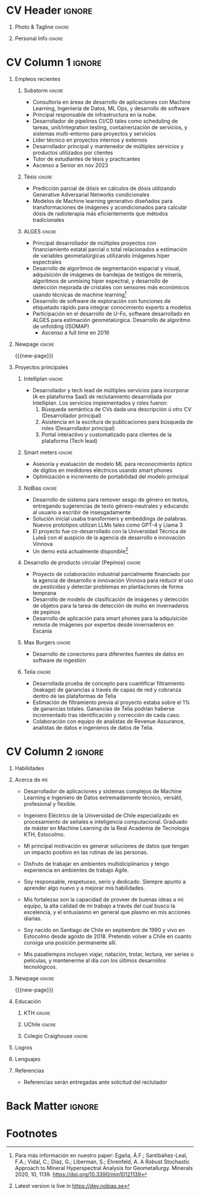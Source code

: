 * Config/Preamble :noexport:
** LaTeX Config
:PROPERTIES:
:VISIBILITY: folded
:END:
#+NAME: init
#+BEGIN_SRC emacs-lisp :exports none  :results none :eval always
(setq org-latex-logfiles-extensions (quote ("lof" "lot" "tex~" "aux" "idx" "log" "out" "toc" "nav" "snm" "vrb" "dvi" "fdb_latexmk" "blg" "brf" "fls" "entoc" "ps" "spl" "bbl" "xmpi" "run.xml" "bcf")))
(add-to-list 'org-latex-classes
             '("altacv" "\\documentclass[10pt,a4paper,ragged2e,withhyper]{altacv}

% Change the page layout if you need to
\\geometry{left=1.25cm,right=1.25cm,top=1.5cm,bottom=1.5cm,columnsep=1.2cm}

% Use roboto and lato for fonts
\\renewcommand{\\familydefault}{\\sfdefault}

% Change the colours if you want to
\\definecolor{SlateGrey}{HTML}{2E2E2E}
\\definecolor{LightGrey}{HTML}{666666}
\\definecolor{DarkPastelRed}{HTML}{450808}
\\definecolor{PastelRed}{HTML}{8F0D0D}
\\definecolor{GoldenEarth}{HTML}{E7D192}
\\colorlet{name}{black}
\\colorlet{tagline}{PastelRed}
\\colorlet{heading}{DarkPastelRed}
\\colorlet{headingrule}{GoldenEarth}
\\colorlet{subheading}{PastelRed}
\\colorlet{accent}{PastelRed}
\\colorlet{emphasis}{SlateGrey}
\\colorlet{body}{LightGrey}

% Change some fonts, if necessary
\\renewcommand{\\namefont}{\\Huge\\rmfamily\\bfseries}
\\renewcommand{\\personalinfofont}{\\footnotesize}
\\renewcommand{\\cvsectionfont}{\\LARGE\\rmfamily\\bfseries}
\\renewcommand{\\cvsubsectionfont}{\\large\\bfseries}

% Change the bullets for itemize and rating marker
% for \cvskill if you want to
\\renewcommand{\\itemmarker}{{\\small\\textbullet}}
\\renewcommand{\\ratingmarker}{\\faCircle}
"

               ("\\cvsection{%s}" . "\\cvsection*{%s}")
               ("\\cvevent{%s}" . "\\cvevent*{%s}")))
(setq org-latex-packages-alist 'nil)
(setq org-latex-default-packages-alist
      '(("rm" "roboto"  t)
        ("defaultsans" "lato" t)
        ("" "paracol" t)
        ))
#+END_SRC
#+LATEX_CLASS: altacv
#+LATEX_HEADER: \columnratio{0.6} % Set the left/right column width ratio to 6:4.

** Exporter Settings
#+AUTHOR: Sergio Liberman Bronfman
#+EXPORT_FILE_NAME: ./curriculum-vitae.pdf
#+OPTIONS: toc:nil title:nil H:1
** Macros
#+MACRO: cvevent \cvevent{$1}{$2}{$3}{$4}
#+MACRO: cvachievement \cvachievement{$1}{$2}{$3}{$4}
#+MACRO: cvtag \cvtag{$1}
#+MACRO: cvskill \cvskill{$1}{$2}
#+MACRO: divider \divider
#+MACRO: par-div \par\divider
#+MACRO: new-page \newpage
* CV Header :ignore:
** Photo & Tagline :ignore:
#+begin_export latex
\name{Sergio Liberman Bronfman}
\tagline{Ingeniero en Machine Learning \& Ingeniero de Datos}
#+end_export

** Personal Info :ignore:
#+begin_export latex
\personalinfo{
  %\homepage{www.aidanscannell.com}
  \email{sergiolib@gmail.com}
  \phone{+46 73 9254482}
  \location{Santiago, Chile}
  \github{sergiolib}
  \linkedin{sergio-liberman-bronfman}
  %\dob{25 September 1990}
  %\driving{Swedish & Chilean driving license}
}
\makecvheader
#+end_export

* CV Column 1 :ignore:
#+begin_export latex
\begin{paracol}{2}
#+end_export
** Empleos recientes
*** Substorm                                                         :ignore:

{{{cvevent(Desarrollador Senior de Machine Learning, Substorm, Ene 2021 - Actualidad, Estocolmo\, Suecia)}}}

- Consultoría en áreas de desarrollo de aplicaciones con Machine Learning, Ingeniería de Datos, ML Ops, y desarrollo de software
- Principal responsable de infrastructura en la nube.
- Desarrollador de pipelines CI/CD tales como scheduling de tareas, unit/integration testing, containerización de servicios, y sistemas multi-entorno para proyectos y servicios
- Líder técnico en proyectos internos y externos
- Desarrollador principal y mantenedor de múltiples servicios y productos utilizados por clientes
- Tutor de estudiantes de tésis y practicantes
- Ascenso a Senior en nov 2023

{{{cvtag(Machine Learning)}}}
{{{cvtag(Data Engineering)}}}
{{{cvtag(ML/DevOps)}}}
\medskip
\newline

*** Tésis                                                         :ignore:

{{{cvevent(Projecto de tésis y práctica profesional, Elekta, 2020, Estocolmo\, Suecia)}}}

- Predicción parcial de dósis en cálculos de dósis utilizando Generative Adversarial Networks condicionales
- Modelos de Machine learning generativo diseñados para transformaciones de imágenes y acondicionados para calcular dósis de radioterapia más eficientemente que métodos tradicionales
# - Geometric transformations for efficient prediction of radiotherapy dose (examples: voxel modeling, projections, prediction of residuals, single/multiple beams superposition)

{{{cvtag(CGANs)}}}
{{{cvtag(PyTorch)}}}
{{{cvtag(I+D)}}}
\medskip
\newline

*** ALGES :ignore:

{{{cvevent(Ingeniero de investigación y desarrollo, Advanced Laboratory for Geostatistical Supercomputing (ALGES), Jul 2014 - Ago 2018, Santiago\, Chile)}}}

- Principal desarrollador de múltiples proyectos con financiamiento estatal parcial o total relacionados a estimación de variables geometalúrgicas utilizando imágenes hiper espectrales
- Desarrollo de algoritmos de segmentación espacial y visual, adquisición de imágenes de bandejas de testigos de minería, algoritmos de unmixing hiper espectral, y desarrollo de detección mejorada de cristales con sensores más económicos usando técnicas de machine learning[fn:1]
- Desarrollo de software de exploración con funciones de etiquetado rápido para integrar conocimiento experto a modelos
- Participación en el desarrollo de U-Fo, software desarrollado en ALGES para estimación geometalúrgica. Desarrollo de algoritmo de unfolding (ISOMAP)
  - Ascenso a full time en 2016

{{{cvtag(Computer Vision)}}}
{{{cvtag(Embedded programming)}}}
{{{cvtag(Machine Learning)}}}

** Newpage :ignore:
{{{new-page}}}

** Proyectos principales
*** Intelliplan                                                    :ignore:
{{{cvevent(Servicios IA para plataforma de reclutamiento, Intelliplan)}}}

- Desarrollador y tech lead de múltiples servicios para incorporar IA en plataforma SaaS de reclutamiento desarrollada por Intelliplan. Los servicios implementados y roles fueron:
  1. Búsqueda semántica de CVs dada una descripción ú otro CV (Desarrollador principal)
  2. Asistencia en la escritura de publicaciones para búsqueda de roles (Desarrollador principal)
  3. Portal interactivo y customatizado para clientes de la plataforma (Tech lead)
     
{{{cvtag(LLMs)}}}
{{{cvtag(REST)}}}
{{{cvtag(Python)}}}
{{{cvtag(Embeddings)}}}
{{{cvtag(Azure)}}}
{{{cvtag(Terraform)}}}
{{{cvtag(CI/CD)}}}
{{{cvtag(Liderazgo)}}}
\newline

*** Smart meters                                                     :ignore:
{{{cvevent(Smart Meters, IsMobile)}}}

- Asesoría y evaluación de modelo ML para reconocimiento óptico de dígitos en medidores eléctricos usando smart phones
- Optimización e incremento de portabilidad del modelo principal

{{{cvtag(Python)}}}
{{{cvtag(Tensorflow)}}}
# {{{cvtag(Optimal control)}}}

\medskip

*** NoBias                                                           :ignore:

{{{cvevent(NoBias, Investigación/Interno)}}}

- Desarrollo de sistema para remover sesgo de género en textos, entregando sugerencias de texto género-neutrales y educando al usuario a escribir de insesgadamente
- Solución inicial usaba transformers y embeddings de palabras. Nuevos prototipos utilizan LLMs tales como GPT-4 y Llama 3
- El proyecto fue co-desarrollado con la Universidad Técnica de Luleå con el auspicio de la agencia de desarrollo e innovación Vinnova
- Un demo está actualmente disponible[fn:2]
{{{cvtag(REST)}}}
{{{cvtag(AWS)}}}
{{{cvtag(Python)}}}
{{{cvtag(Svelte)}}}

\medskip

*** Optimización de recursos                              :ignore:noexport:
{{{cvevent(Desarrollador y tech lead, Interno}}}}

- Desarrollado PoC de optimización de recursos en empresas de consultoría utilizando programación lineal
  
{{{cvtag(Python)}}}
{{{cvtag(Google Compute Engine)}}}

\medskip

*** Desarrollo de producto circular (Pepinos)                     :ignore:
{{{cvevent(Desarrollo de producto circular, Investigación)}}}

- Proyecto de colaboración industrial parcialmente financiado por la agencia de desarrollo e innovación Vinnova para reducir el uso de pesticidas y detectar problemas en plantaciones de forma temprana
- Desarrollo de modelo de clasificación de imágenes y detección de objetos para la tarea de detección de moho en invernaderos de pepinos
- Desarrollo de aplicación para smart phones para la adquisición remota de imágenes por expertos desde invernaderos en Escania 
  
{{{cvtag(AWS Amplify)}}}
{{{cvtag(Clasificación)}}}
{{{cvtag(Detección de objetos)}}}
{{{cvtag(Python)}}}

\medskip

*** Max Burgers                                                      :ignore:
{{{cvevent(Ingeniero de Datos para el equipo de analítica, Max Burgers)}}}

- Desarrollo de conectores para diferentes fuentes de datos en software de ingestión

{{{cvtag(C\#)}}}
{{{cvtag(Python)}}}
{{{cvtag(REST/SOAP)}}}
{{{cvtag(SQL)}}}

\medskip

*** Telia :ignore:
{{{cvevent(PoC ingeniería de datos para Revenue Assurance, Telia)}}}

- Desarrollada prueba de concepto para cuantificar filtramiento (leakage) de ganancias a través de capas de red y cobranza dentro de las plataformas de Telia
- Estimación de filtramiento previa al proyecto estaba sobre el 1% de ganancias totales. Ganancias de Telia  podrían haberse incrementado tras identificación y corrección de cada caso.
- Colaboración con equipo de analistas de Revenue Assurance, analistas de datos e ingenieros de datos de Telia.

{{{cvtag(Scala/Spark)}}}
{{{cvtag(Hive)}}}
{{{cvtag(Airflow)}}}
{{{cvtag(SQL)}}}

\medskip
* CV Column 2 :ignore:
# Switch to the right column - will automatically move to the next page.
#+begin_export latex
\switchcolumn
#+end_export

** Habilidades
{{{cvskill(AWS, 5)}}}
{{{cvskill(Azure, 5)}}}
{{{cvskill(Backend development, 5)}}}
{{{cvskill(C\#, 5)}}}
{{{cvskill(Emacs/Elisp, 5)}}}
{{{cvskill(Git, 5)}}}
{{{cvskill(Python, 5)}}}
{{{cvskill(PyTorch, 5)}}}
{{{cvskill(Scikit Learn, 5)}}}
{{{cvskill(SQL, 5)}}}
{{{cvskill(Terraform, 5)}}}
{{{cvskill(C/C++, 4)}}}
{{{cvskill(OpenCV, 4)}}}
{{{cvskill(Rust, 4)}}}
{{{cvskill(Scala/Spark, 4)}}}
{{{cvskill(Tensorflow/Keras, 4)}}}
{{{cvskill(Typescript, 4)}}}
\smallskip

** Acerca de mi
- Desarrollador de aplicaciones y sistemas complejos de Machine Learning e Ingeniero de Datos extremadamente técnico, versátil, profesional y flexible.

- Ingeniero Eléctrico de la Universidad de Chile especializado en procesamiento de señales e inteligencia computacional. Graduado de máster en Machine Learning de la Real Academia de Tecnología KTH, Estocolmo.

- Mi principal motivación es generar soluciones de datos que tengan un impacto positivo en las rutinas de las personas.

- Disfruto de trabajar en ambientes multidiciplinarios y tengo experiencia en ambientes de trabajo Agile.

- Soy responsable, respetuoso, serio y dedicado. Siempre apunto a aprender algo nuevo y a mejorar mis habilidades.

- Mis fortalezas son la capacidad de proveer de buenas ideas a mi equipo, la alta calidad de mi trabajo a través del cual busco la excelencia, y el entusiasmo en general que plasmo en mis acciones diarias.

- Soy nacido en Santiago de Chile en septiembre de 1990 y vivo en Estocolmo desde agosto de 2018. Pretendo volver a Chile en cuanto consiga una posición permanente allí.

- Mis pasatiempos incluyen viajar, natación, trotar, lectura, ver series o películas, y mantenerme al día con los últimos desarrollos tecnológicos.

** Newpage :ignore: 
{{{new-page}}}

** Educación
*** KTH :ignore:
{{{cvevent(MSc. Machine Learning, Kungliga Tekniska Högskolan, 2020 - 2022, Estocolmo\, Suecia)}}}
*** UChile :ignore:
{{{cvevent(Ingeniería Eléctrica, Universidad de Chile, 2009 - 2016, Santiago\, Chile)}}}
*** Colegio Craighouse                                            :ignore:
{{{cvevent(Educación Básica y Media, Colegio Craighouse, 1994 - 2008, Santiago\, Chile)}}}

** Logros
{{{cvachievement(\faCertificate, Udemy, Certificado en Scala/Spark)}}}

{{{divider}}}

{{{cvachievement(\faTrophy, Beca de exelencia, Becas Chile 2019 en Áreas prioritarias.)}}}

{{{divider}}}

{{{cvachievement(\faTrophy,KTH Hattrick award, Premio para estudiantes con la nota máxima en cada tarea de programación del curso de Inteligencia Artificial.)}}}

{{{divider}}}

{{{cvachievement(\faTrophy, Distinción máxima Universidad de Chile, Graduado de la U. de Chile con nota final 6.3.)}}}

{{{divider}}}

{{{cvachievement(\faTrophy, Alumno destacado, Dentro de los mejores estudiantes de Ing. Eléctrica en 2013 y 2014)}}}

\smallskip

** Lenguajes

{{{cvskill(Español (nativo), 5)}}}

{{{cvskill(Inglés (profesional), 5)}}}

{{{cvskill(Sueco (A2), 2)}}}

\smallskip

** Referencias
- Referencias serán entregadas ante solicitud del reclutador
  
* Back Matter :ignore:
#+begin_export latex
\end{paracol}
\end{document}
#+end_export

* Footnotes
[fn:2] Latest version is live in [[https://dev.nobias.se][https://dev.nobias.se]]

[fn:1] Para más información en nuestro paper: Egaña, Á.F.; Santibáñez-Leal, F.A.; Vidal, C.; Díaz, G.; Liberman, S.; Ehrenfeld, A. A Robust Stochastic Approach to Mineral Hyperspectral Analysis for Geometallurgy. Minerals 2020, 10, 1139. [[https://doi.org/10.3390/min10121139][https://doi.org/10.3390/min10121139]]


* Run code                                                         :noexport:

# Local Variables:
# eval: (org-sbe "init")
# End:
